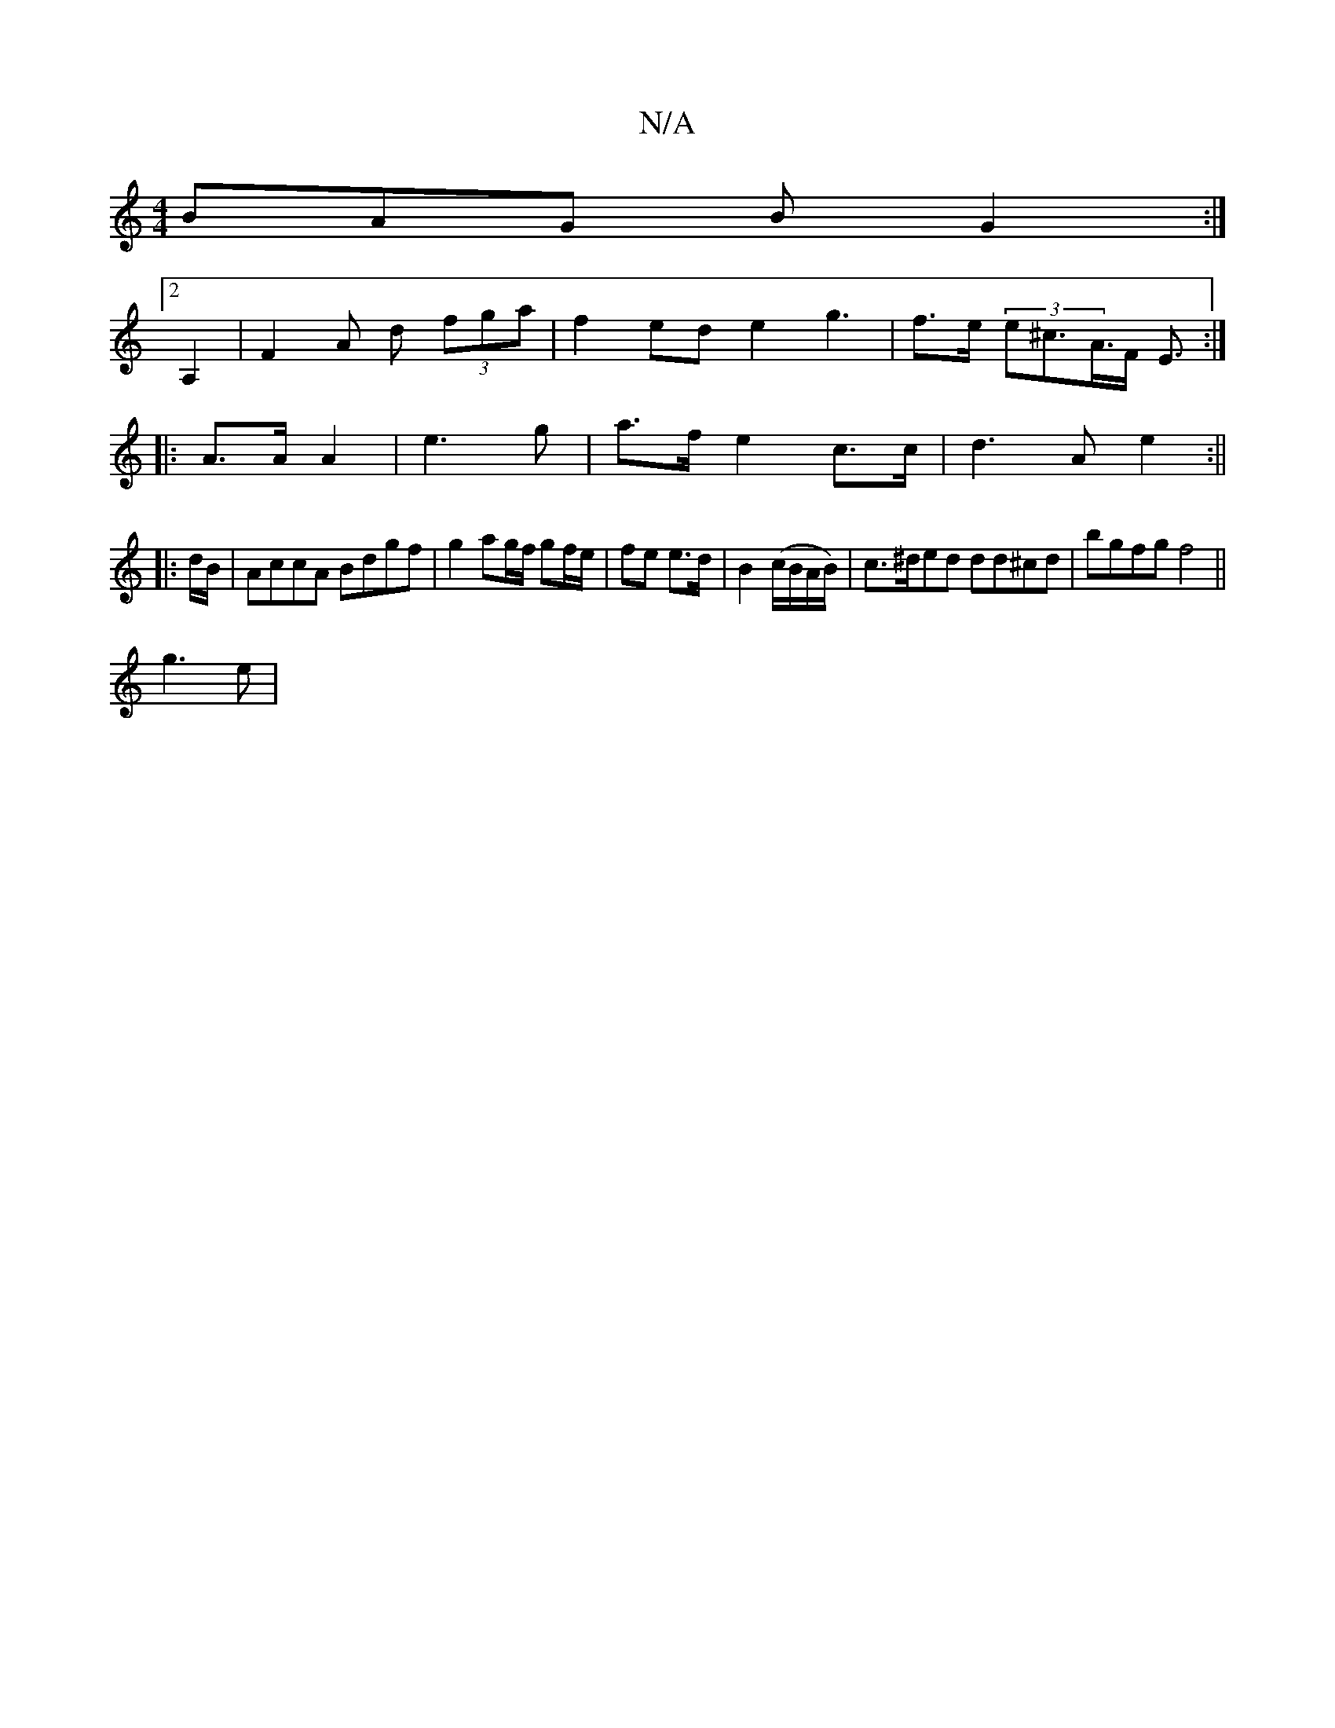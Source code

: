 X:1
T:N/A
M:4/4
R:N/A
K:Cmajor
BAG B G2 :|
[2 A,2 | F2A d (3fga | f2 ed e2 g3|f>e (3e^c>A>F E3/2 :|
|: A>A A2 | e3 g | a>f e2 c>c|d3A e2:||
|: d/B/ |AccA Bdgf | g2 ag/f/ gf/e/ | fe e>d | B2 (c/B/A/B/) | c>^ded dd^cd|bgfg f4||
g3e |